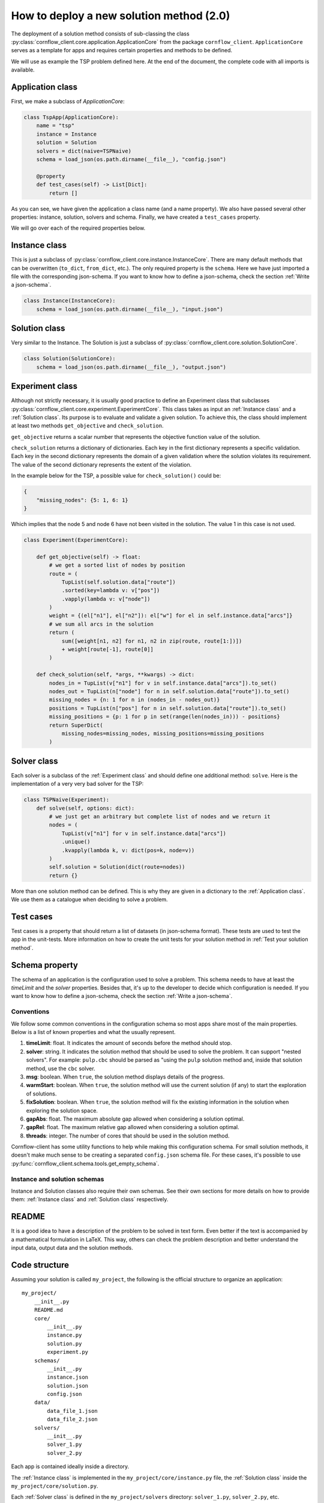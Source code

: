 How to deploy a new solution method (2.0)
===================================================

The deployment of a solution method consists of sub-classing the class :py:class:`cornflow_client.core.application.ApplicationCore` from the package ``cornflow_client``. ``ApplicationCore`` serves as a template for apps and requires certain properties and methods to be defined.

We will use as example the TSP problem defined here. At the end of the document, the complete code with all imports is available.

Application class
-------------------

First, we make a subclass of `ApplicationCore`:

.. code-block:: python

    class TspApp(ApplicationCore):
        name = "tsp"
        instance = Instance
        solution = Solution
        solvers = dict(naive=TSPNaive)
        schema = load_json(os.path.dirname(__file__), "config.json")

        @property
        def test_cases(self) -> List[Dict]:
            return []

As you can see, we have given the application a class name (and a name property). We also have passed several other properties: instance, solution, solvers and schema. Finally, we have created a ``test_cases`` property.

We will go over each of the required properties below.

Instance class
---------------

This is just a subclass of :py:class:`cornflow_client.core.instance.InstanceCore`. There are many default methods that can be overwritten (``to_dict``, ``from_dict``, etc.). The only required property is the ``schema``. Here we have just imported a file with the corresponding json-schema. If you want to know how to define a json-schema, check the section :ref:`Write a json-schema`.

.. code-block:: python

    class Instance(InstanceCore):
        schema = load_json(os.path.dirname(__file__), "input.json")


Solution class
---------------

Very similar to the Instance. The Solution is just a subclass of :py:class:`cornflow_client.core.solution.SolutionCore`.

.. code-block:: python

    class Solution(SolutionCore):
        schema = load_json(os.path.dirname(__file__), "output.json")

Experiment class
-----------------

Although not strictly necessary, it is usually good practice to define an Experiment class that subclasses :py:class:`cornflow_client.core.experiment.ExperimentCore`. This class takes as input an :ref:`Instance class` and a :ref:`Solution class`. Its purpose is to evaluate and validate a given solution. To achieve this, the class should implement at least two methods ``get_objective`` and ``check_solution``.

``get_objective`` returns a scalar number that represents the objective function value of the solution.

``check_solution`` returns a dictionary of dictionaries. Each key in the first dictionary represents a specific validation. Each key in the second dictionary represents the domain of a given validation where the solution violates its requirement. The value of the second dictionary represents the extent of the violation.

In the example below for the TSP, a possible value for ``check_solution()`` could be:

.. code-block:: python

    {
        "missing_nodes": {5: 1, 6: 1}
    }

Which implies that the node 5 and node 6 have not been visited in the solution. The value 1 in this case is not used.

.. code-block:: python

    class Experiment(ExperimentCore):

        def get_objective(self) -> float:
            # we get a sorted list of nodes by position
            route = (
                TupList(self.solution.data["route"])
                .sorted(key=lambda v: v["pos"])
                .vapply(lambda v: v["node"])
            )
            weight = {(el["n1"], el["n2"]): el["w"] for el in self.instance.data["arcs"]}
            # we sum all arcs in the solution
            return (
                sum([weight[n1, n2] for n1, n2 in zip(route, route[1:])])
                + weight[route[-1], route[0]]
            )

        def check_solution(self, *args, **kwargs) -> dict:
            nodes_in = TupList(v["n1"] for v in self.instance.data["arcs"]).to_set()
            nodes_out = TupList(n["node"] for n in self.solution.data["route"]).to_set()
            missing_nodes = {n: 1 for n in (nodes_in - nodes_out)}
            positions = TupList(n["pos"] for n in self.solution.data["route"]).to_set()
            missing_positions = {p: 1 for p in set(range(len(nodes_in))) - positions}
            return SuperDict(
                missing_nodes=missing_nodes, missing_positions=missing_positions
            )


Solver class
------------------

Each solver is a subclass of the :ref:`Experiment class` and should define one additional method: ``solve``. Here is the implementation of a very very bad solver for the TSP:

.. code-block:: python

    class TSPNaive(Experiment):
        def solve(self, options: dict):
            # we just get an arbitrary but complete list of nodes and we return it
            nodes = (
                TupList(v["n1"] for v in self.instance.data["arcs"])
                .unique()
                .kvapply(lambda k, v: dict(pos=k, node=v))
            )
            self.solution = Solution(dict(route=nodes))
            return {}


More than one solution method can be defined. This is why they are given in a dictionary to the :ref:`Application class`. We use them as a catalogue when deciding to solve a problem.

Test cases
-------------

Test cases is a property that should return a list of datasets (in json-schema format). These tests are used to test the app in the unit-tests. More information on how to create the unit tests for your solution method in :ref:`Test your solution method`.


Schema property
------------------

The schema of an application is the configuration used to solve a problem. This schema needs to have at least the `timeLimit` and the `solver` properties. Besides that, it's up to the developer to decide which configuration is needed. If you want to know how to define a json-schema, check the section :ref:`Write a json-schema`.

Conventions
*****************

We follow some common conventions in the configuration schema so most apps share most of the main properties. Below is a list of known properties and what the usually represent.

#. **timeLimit**: float. It indicates the amount of seconds before the method should stop.
#. **solver**: string. It indicates the solution method that should be used to solve the problem. It can support "nested solvers". For example: ``pulp.cbc`` should be parsed as "using the ``pulp`` solution method and, inside that solution method, use the ``cbc`` solver.
#. **msg**: boolean. When ``true``, the solution method displays details of the progress.
#. **warmStart**: boolean. When ``true``, the solution method will use the current solution (if any) to start the exploration of solutions.
#. **fixSolution**: boolean. When ``true``, the solution method will fix the existing information in the solution when exploring the solution space.
#. **gapAbs**: float. The maximum absolute gap allowed when considering a solution optimal.
#. **gapRel**: float. The maximum relative gap allowed when considering a solution optimal.
#. **threads**: integer. The number of cores that should be used in the solution method.

Cornflow-client has some utility functions to help while making this configuration schema. For small solution methods, it doesn't make much sense to be creating a separated ``config.json`` schema file. For these cases, it's possible to use :py:func:`cornflow_client.schema.tools.get_empty_schema`.

Instance and solution schemas
*******************************

Instance and Solution classes also require their own schemas. See their own sections for more details on how to provide them: :ref:`Instance class` and :ref:`Solution class` respectively.


README
--------------

It is a good idea to have a description of the problem to be solved in text form. Even better if the text is accompanied by a mathematical formulation in LaTeX. This way, others can check the problem description and better understand the input data, output data and the solution methods.


Code structure
------------------------------------

Assuming your solution is called ``my_project``, the following is the official structure to organize an application::

    my_project/
        __init__.py
        README.md
        core/
            __init__.py
            instance.py
            solution.py
            experiment.py
        schemas/
            __init__.py
            instance.json
            solution.json
            config.json
        data/
            data_file_1.json
            data_file_2.json
        solvers/
            __init__.py
            solver_1.py
            solver_2.py

Each app is contained ideally inside a directory.

The :ref:`Instance class` is implemented in the ``my_project/core/instance.py`` file, the :ref:`Solution class` inside the ``my_project/core/solution.py``.

Each :ref:`Solver class` is defined in the ``my_project/solvers`` directory: ``solver_1.py``, ``solver_2.py``, etc.

The :ref:`Application class` is defined inside ``my_project/__init__.py``.

Schemas are stored in the ``my_project/schemas`` folder. Finally, :ref:`Test cases` are stored in the ``my_project/data`` directory.

Complete __init__.py code for the TSP
----------------------------------------

In this example we put everything inside the ``__init__.py`` (except the json-schema files) for simplicity.

.. code-block:: python

    from cornflow_client import (
        ApplicationCore,
        InstanceCore,
        SolutionCore,
        ExperimentCore,
    )
    from pytups import TupList, SuperDict
    import os
    from typing import List, Dict
    from DAG.tools import load_json


    class Instance(InstanceCore):
        schema = load_json(os.path.dirname(__file__), "input.json")


    class Solution(SolutionCore):
        schema = load_json(os.path.dirname(__file__), "output.json")


    class TSPNaive(ExperimentCore):
        def solve(self, options: dict):
            # we just get an arbitrary but complete list of nodes and we return it
            nodes = (
                TupList(v["n1"] for v in self.instance.data["arcs"])
                .unique()
                .kvapply(lambda k, v: dict(pos=k, node=v))
            )
            self.solution = Solution(dict(route=nodes))
            return {}

        def get_objective(self) -> float:
            # we get a sorted list of nodes by position
            route = (
                TupList(self.solution.data["route"])
                .sorted(key=lambda v: v["pos"])
                .vapply(lambda v: v["node"])
            )
            weight = {(el["n1"], el["n2"]): el["w"] for el in self.instance.data["arcs"]}
            # we sum all arcs in the solution
            return (
                sum([weight[n1, n2] for n1, n2 in zip(route, route[1:])])
                + weight[route[-1], route[0]]
            )

        def check_solution(self, *args, **kwargs) -> dict:
            nodes_in = TupList(v["n1"] for v in self.instance.data["arcs"]).to_set()
            nodes_out = TupList(n["node"] for n in self.solution.data["route"]).to_set()
            missing_nodes = {n: 1 for n in (nodes_in - nodes_out)}
            positions = TupList(n["pos"] for n in self.solution.data["route"]).to_set()
            missing_positions = {p: 1 for p in set(range(len(nodes_in))) - positions}
            return SuperDict(
                missing_nodes=missing_nodes, missing_positions=missing_positions
            )


    class TspApp(ApplicationCore):
        name = "tsp"
        instance = Instance
        solution = Solution
        solvers = dict(naive=TSPNaive)
        schema = load_json(os.path.dirname(__file__), "config.json")

        @property
        def test_cases(self) -> List[Dict]:
            return []

Requirements
------------------

The repository contains a file called requirements.txt. You will need to update this file with the name of the additional libraries that your code needs to run.


Pull request
-----------------

Once that all the previous is done, that your code has been pushed to the remote repository, that none of the tests run by git fail (see :ref:`Test your solution method`), and your application seems complete, it is time to merge it into the main branch. Indeed, the dag won’t be running while your code is not on the main branch.

In order to do so, you need to create a pull request on github’s web interface. Once the PR has been approved, your code will be on the main branch.

From there, you will have to wait until the dag is running, which can take a few hours since the running dags are only updated once a day. To learn how to test your app, see :ref:`User your solution method`. To learn to debug your app in the airflow web interface, see :ref:`Debug your solution method`.

